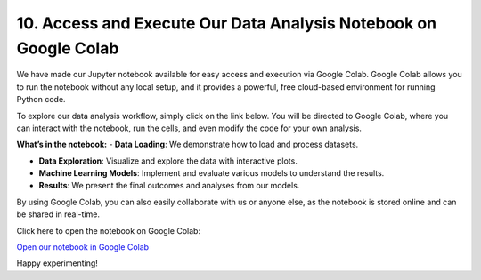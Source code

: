 10. Access and Execute Our Data Analysis Notebook on Google Colab
=============================================================

We have made our Jupyter notebook available for easy access and execution via Google Colab. Google Colab allows you to run the notebook without any local setup, and it provides a powerful, free cloud-based environment for running Python code.

To explore our data analysis workflow, simply click on the link below. You will be directed to Google Colab, where you can interact with the notebook, run the cells, and even modify the code for your own analysis.

**What’s in the notebook:**
- **Data Loading**: We demonstrate how to load and process datasets.

- **Data Exploration**: Visualize and explore the data with interactive plots.

- **Machine Learning Models**: Implement and evaluate various models to understand the results.

- **Results**: We present the final outcomes and analyses from our models.

By using Google Colab, you can also easily collaborate with us or anyone else, as the notebook is stored online and can be shared in real-time.

Click here to open the notebook on Google Colab:

`Open our notebook in Google Colab <https://colab.research.google.com/drive/1uKdf19aJzpgQvkqOb1wFHqLpYtp2pRRF?usp=sharing>`_

Happy experimenting!

